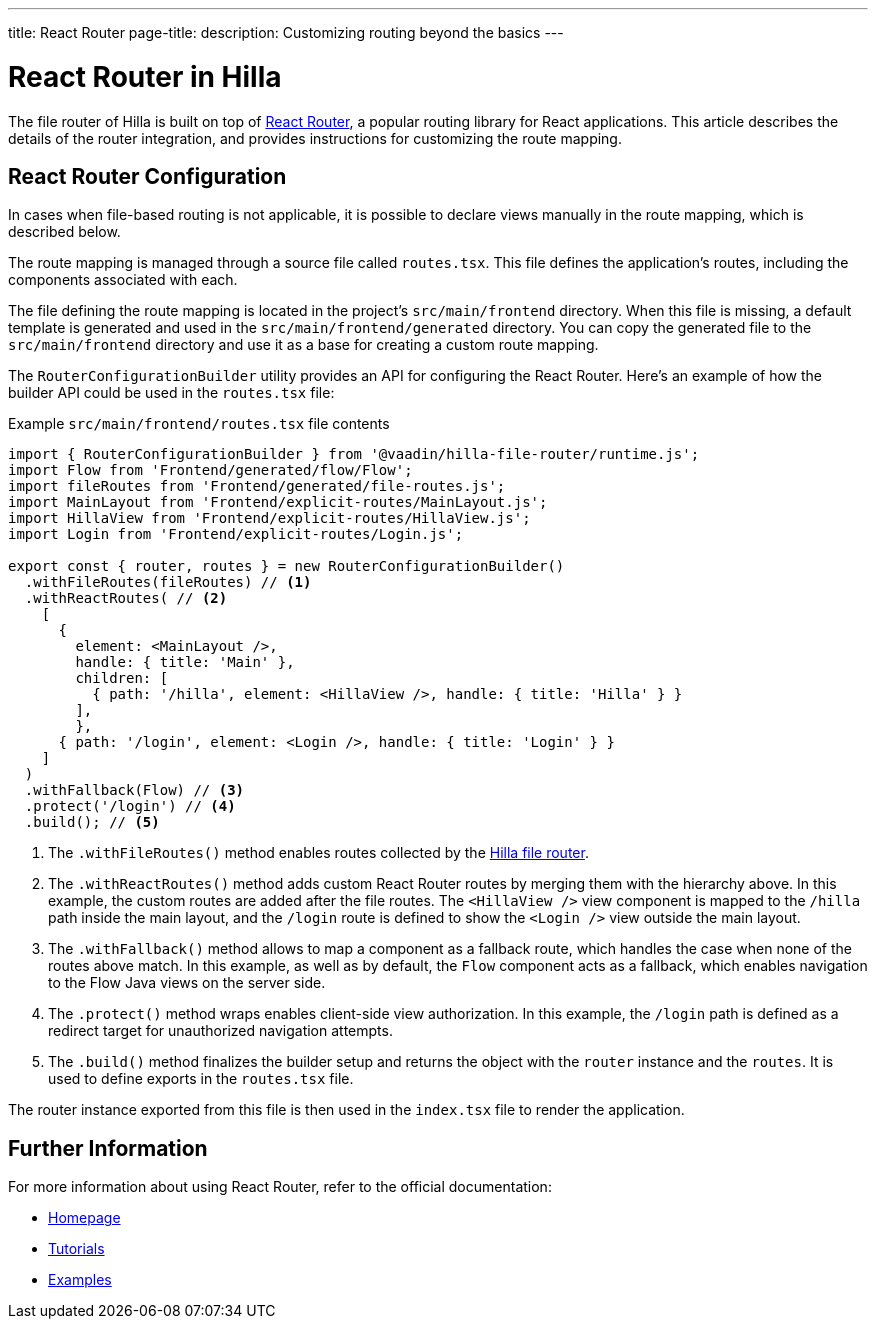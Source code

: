 ---
title: React Router
page-title: 
description: Customizing routing beyond the basics
---

= React Router in Hilla

The file router of Hilla is built on top of https://reactrouter.com/en/main[React Router], a popular routing library for React applications. This article describes the details of the router integration, and provides instructions for customizing the route mapping.


== React Router Configuration

In cases when file-based routing is not applicable, it is possible to declare views manually in the route mapping, which is described below.

The route mapping is managed through a source file called [filename]`routes.tsx`. This file defines the application's routes, including the components associated with each.

The file defining the route mapping is located in the project's `src/main/frontend` directory. When this file is missing, a default template is generated and used in the `src/main/frontend/generated` directory. You can copy the generated file to the `src/main/frontend` directory and use it as a base for creating a custom route mapping.

The `RouterConfigurationBuilder` utility provides an API for configuring the React Router. Here's an example of how the builder API could be used in the [filename]`routes.tsx` file:

[source,tsx]
.Example [filename]`src/main/frontend/routes.tsx` file contents
----
import { RouterConfigurationBuilder } from '@vaadin/hilla-file-router/runtime.js';
import Flow from 'Frontend/generated/flow/Flow';
import fileRoutes from 'Frontend/generated/file-routes.js';
import MainLayout from 'Frontend/explicit-routes/MainLayout.js';
import HillaView from 'Frontend/explicit-routes/HillaView.js';
import Login from 'Frontend/explicit-routes/Login.js';

export const { router, routes } = new RouterConfigurationBuilder()
  .withFileRoutes(fileRoutes) // <1>
  .withReactRoutes( // <2>
    [
      {
        element: <MainLayout />,
        handle: { title: 'Main' },
        children: [
          { path: '/hilla', element: <HillaView />, handle: { title: 'Hilla' } }
        ],
        },
      { path: '/login', element: <Login />, handle: { title: 'Login' } }
    ]
  )
  .withFallback(Flow) // <3>
  .protect('/login') // <4>
  .build(); // <5>
----
<1> The `.withFileRoutes()` method enables routes collected by the <</hilla/guides/routing#,Hilla file router>>.
<2> The `.withReactRoutes()` method adds custom React Router routes by merging them with the hierarchy above. In this example, the custom routes are added after the file routes. The `<HillaView />` view component is mapped to the `/hilla` path inside the main layout, and the `/login` route is defined to show the `<Login />` view outside the main layout.
<3> The `.withFallback()` method allows to map a component as a fallback route, which handles the case when none of the routes above match. In this example, as well as by default, the `Flow` component acts as a fallback, which enables navigation to the Flow Java views on the server side.
<4> The `.protect()` method wraps enables client-side view authorization. In this example, the `/login` path is defined as a redirect target for unauthorized navigation attempts.
<5> The `.build()` method finalizes the builder setup and returns the object with the `router` instance and the `routes`. It is used to define exports in the [filename]`routes.tsx` file.

The router instance exported from this file is then used in the [filename]`index.tsx` file to render the application.


== Further Information

For more information about using React Router, refer to the official documentation:

- https://reactrouter.com/en/main[Homepage]
- https://reactrouter.com/en/main/start/tutorial[Tutorials]
- https://reactrouter.com/en/main/start/examples[Examples]

++++
<style>
[class^=PageHeader-module--descriptionContainer] {display: none;}
</style>
++++
